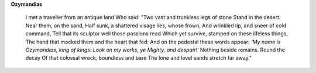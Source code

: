 **Ozymandias**

    I met a traveller from an antique land
    Who said: "Two vast and trunkless legs of stone
    Stand in the desert. Near them, on the sand,
    Half sunk, a shattered visage lies, whose frown,
    And wrinkled lip, and sneer of cold command,
    Tell that its sculptor well those passions read
    Which yet survive, stamped on these lifeless things,
    The hand that mocked them and the heart that fed:
    And on the pedestal these words appear:
    *'My name is Ozymandias, king of kings:
    Look on my works, ye Mighty, and despair!'*
    Nothing beside remains. Round the decay
    Of that colossal wreck, boundless and bare
    The lone and level sands stretch far away."

